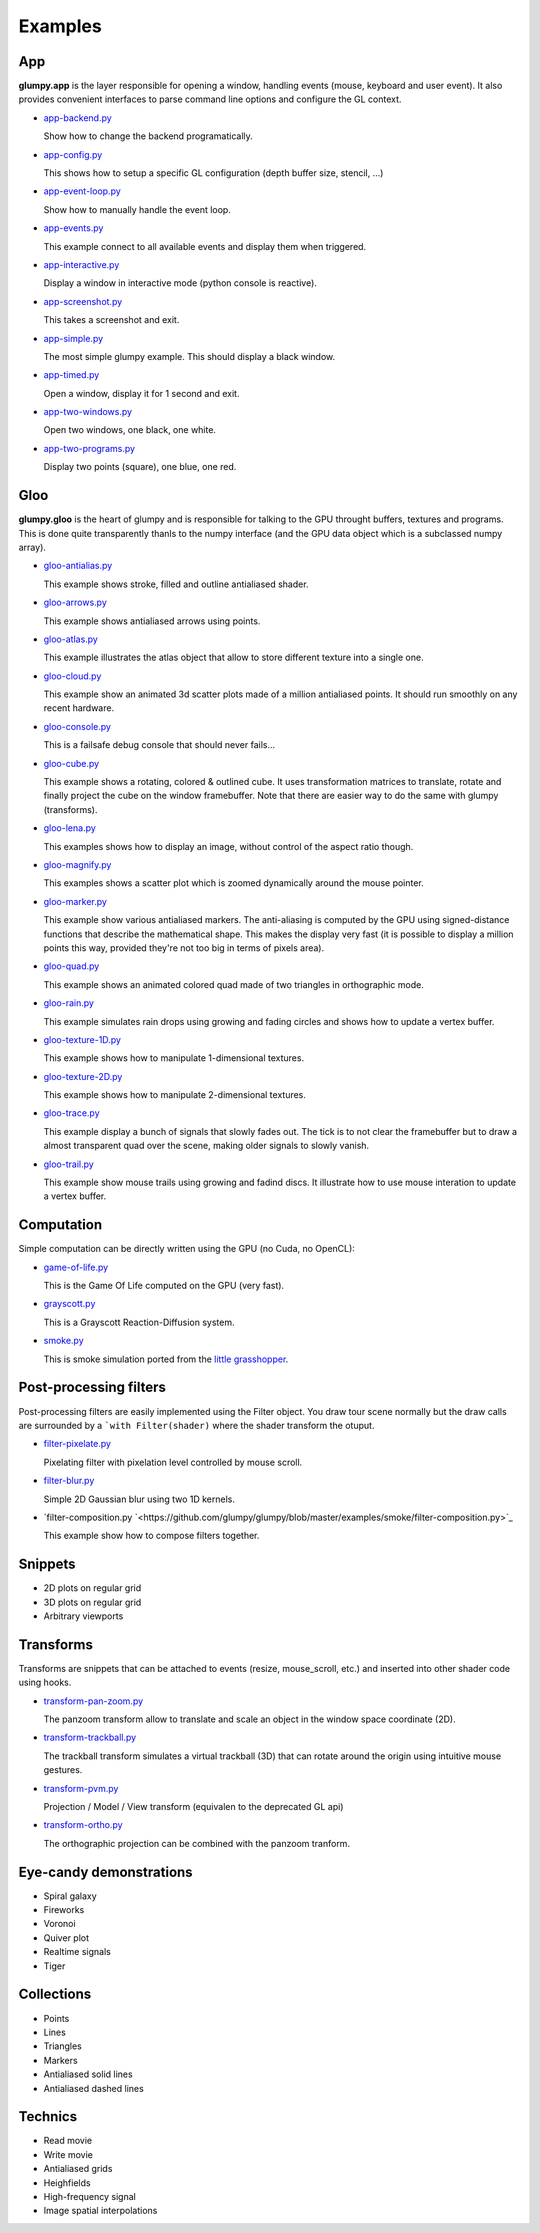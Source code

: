 ========
Examples
========

App
===

**glumpy.app** is the layer responsible for opening a window, handling events
(mouse, keyboard and user event). It also provides convenient interfaces to
parse command line options and configure the GL context.

* `app-backend.py <https://github.com/glumpy/glumpy/blob/master/examples/app-backend.py>`_

  Show how to change the backend programatically.


* `app-config.py <https://github.com/glumpy/glumpy/blob/master/examples/app-config.py>`_

  This shows how to setup a specific GL configuration (depth buffer size, stencil, ...)


* `app-event-loop.py <https://github.com/glumpy/glumpy/blob/master/examples/app-event-loop.py>`_

  Show how to manually handle the event loop.


* `app-events.py <https://github.com/glumpy/glumpy/blob/master/examples/app-events.py>`_

  This example connect to all available events and display them when triggered.


* `app-interactive.py <https://github.com/glumpy/glumpy/blob/master/examples/app-interactive.py>`_

  Display a window in interactive mode (python console is reactive).


* `app-screenshot.py <https://github.com/glumpy/glumpy/blob/master/examples/app-screenshot.py>`_

  This takes a screenshot and exit.


* `app-simple.py <https://github.com/glumpy/glumpy/blob/master/examples/app-simple.py>`_

  The most simple glumpy example. This should display a black window.


* `app-timed.py <https://github.com/glumpy/glumpy/blob/master/examples/app-timed.py>`_

  Open a window, display it for 1 second and exit.


* `app-two-windows.py <https://github.com/glumpy/glumpy/blob/master/examples/app-two-windows.py>`_

  Open two windows, one black, one white.


* `app-two-programs.py <https://github.com/glumpy/glumpy/blob/master/examples/app-two-programs.py>`_

  Display two points (square), one blue, one red.




Gloo
====

**glumpy.gloo** is the heart of glumpy and is responsible for talking to the
GPU throught buffers, textures and programs. This is done quite transparently
thanls to the numpy interface (and the GPU data object which is a subclassed
numpy array).


* `gloo-antialias.py <https://github.com/glumpy/glumpy/blob/master/examples/gloo-antialias.py>`_

  This example shows stroke, filled and outline antialiased shader.


* `gloo-arrows.py <https://github.com/glumpy/glumpy/blob/master/examples/gloo-arrows.py>`_

  This example shows antialiased arrows using points.


* `gloo-atlas.py <https://github.com/glumpy/glumpy/blob/master/examples/gloo-atlas.py>`_

  This example illustrates the atlas object that allow to store different
  texture into a single one.


* `gloo-cloud.py <https://github.com/glumpy/glumpy/blob/master/examples/gloo-cloud.py>`_

  This example show an animated 3d scatter plots made of a million antialiased
  points. It should run smoothly on any recent hardware.


* `gloo-console.py <https://github.com/glumpy/glumpy/blob/master/examples/gloo-console.py>`_

  This is a failsafe debug console that should never fails...


* `gloo-cube.py <https://github.com/glumpy/glumpy/blob/master/examples/gloo-cube.py>`_

  This example shows a rotating, colored & outlined cube. It uses transformation
  matrices to translate, rotate and finally project the cube on the window framebuffer.
  Note that there are easier way to do the same with glumpy (transforms).


* `gloo-lena.py <https://github.com/glumpy/glumpy/blob/master/examples/gloo-lena.py>`_

  This examples shows how to display an image, without control of the aspect ratio though.


* `gloo-magnify.py <https://github.com/glumpy/glumpy/blob/master/examples/gloo-magnify.py>`_

  This examples shows a scatter plot which is zoomed dynamically around the mouse pointer.


* `gloo-marker.py <https://github.com/glumpy/glumpy/blob/master/examples/gloo-marker.py>`_

  This example show various antialiased markers. The anti-aliasing is computed
  by the GPU using signed-distance functions that describe the mathematical
  shape. This makes the display very fast (it is possible to display a million
  points this way, provided they're not too big in terms of pixels area).


* `gloo-quad.py <https://github.com/glumpy/glumpy/blob/master/examples/gloo-quad.py>`_

  This example shows an animated colored quad made of two triangles in orthographic mode.


* `gloo-rain.py <https://github.com/glumpy/glumpy/blob/master/examples/gloo-rain.py>`_

  This example simulates rain drops using growing and fading circles and shows
  how to update a vertex buffer.


* `gloo-texture-1D.py <https://github.com/glumpy/glumpy/blob/master/examples/gloo-texture-1D.py>`_

  This example shows how to manipulate 1-dimensional textures.


* `gloo-texture-2D.py <https://github.com/glumpy/glumpy/blob/master/examples/gloo-texture-2D.py>`_

  This example shows how to manipulate 2-dimensional textures.


* `gloo-trace.py <https://github.com/glumpy/glumpy/blob/master/examples/gloo-trace.py>`_

  This example display a bunch of signals that slowly fades out. The tick is to
  not clear the framebuffer but to draw a almost transparent quad over the
  scene, making older signals to slowly vanish.


* `gloo-trail.py <https://github.com/glumpy/glumpy/blob/master/examples/gloo-trail.py>`_

  This example show mouse trails using growing and fadind discs. It illustrate how to use
  mouse interation to update a vertex buffer.




Computation
===========

Simple computation can be directly written using the GPU (no Cuda, no OpenCL):


* `game-of-life.py <https://github.com/glumpy/glumpy/blob/master/examples/game-of-life.py>`_

  This is the Game Of Life computed on the GPU (very fast).

* `grayscott.py <https://github.com/glumpy/glumpy/blob/master/examples/grayscott.py>`_

  This is a Grayscott Reaction-Diffusion system.


* `smoke.py <https://github.com/glumpy/glumpy/blob/master/examples/smoke/smoke.py>`_

  This is smoke simulation ported from the `little grasshopper <http://prideout.net/blog/?p=58>`_.



Post-processing filters
=======================

Post-processing filters are easily implemented using the Filter object. You
draw tour scene normally but the draw calls are surrounded by a ```with
Filter(shader)`` where the shader transform the otuput.

* `filter-pixelate.py <https://github.com/glumpy/glumpy/blob/master/examples/smoke/filter-sepia.py>`_

  Pixelating filter with pixelation level controlled by mouse scroll.


* `filter-blur.py <https://github.com/glumpy/glumpy/blob/master/examples/smoke/filter-blur.py>`_

  Simple 2D Gaussian blur using two 1D kernels.


* `filter-composition.py `<https://github.com/glumpy/glumpy/blob/master/examples/smoke/filter-composition.py>`_

  This example show how to compose filters together.



Snippets
========

* 2D plots on regular grid
* 3D plots on regular grid
* Arbitrary viewports


Transforms
==========

Transforms are snippets that can be attached to events (resize, mouse_scroll,
etc.) and inserted into other shader code using hooks.

* `transform-pan-zoom.py <https://github.com/glumpy/glumpy/blob/master/examples/smoke/transform-pan-zoom.py>`_

  The panzoom transform allow to translate and scale an object in the window
  space coordinate (2D).


* `transform-trackball.py <https://github.com/glumpy/glumpy/blob/master/examples/smoke/transform-trackball.py>`_

  The trackball transform simulates a virtual trackball (3D) that can rotate
  around the origin using intuitive mouse gestures.


* `transform-pvm.py <https://github.com/glumpy/glumpy/blob/master/examples/smoke/transform-pvm.py>`_

  Projection / Model / View transform (equivalen to the deprecated GL api)


* `transform-ortho.py <https://github.com/glumpy/glumpy/blob/master/examples/smoke/transform-ortho.py>`_

  The orthographic projection can be combined with the panzoom tranform.



Eye-candy demonstrations
========================

* Spiral galaxy
* Fireworks
* Voronoi
* Quiver plot
* Realtime signals
* Tiger


Collections
===========

* Points
* Lines
* Triangles
* Markers
* Antialiased solid lines
* Antialiased dashed lines


Technics
========

* Read movie
* Write movie
* Antialiased grids
* Heighfields
* High-frequency signal
* Image spatial interpolations

